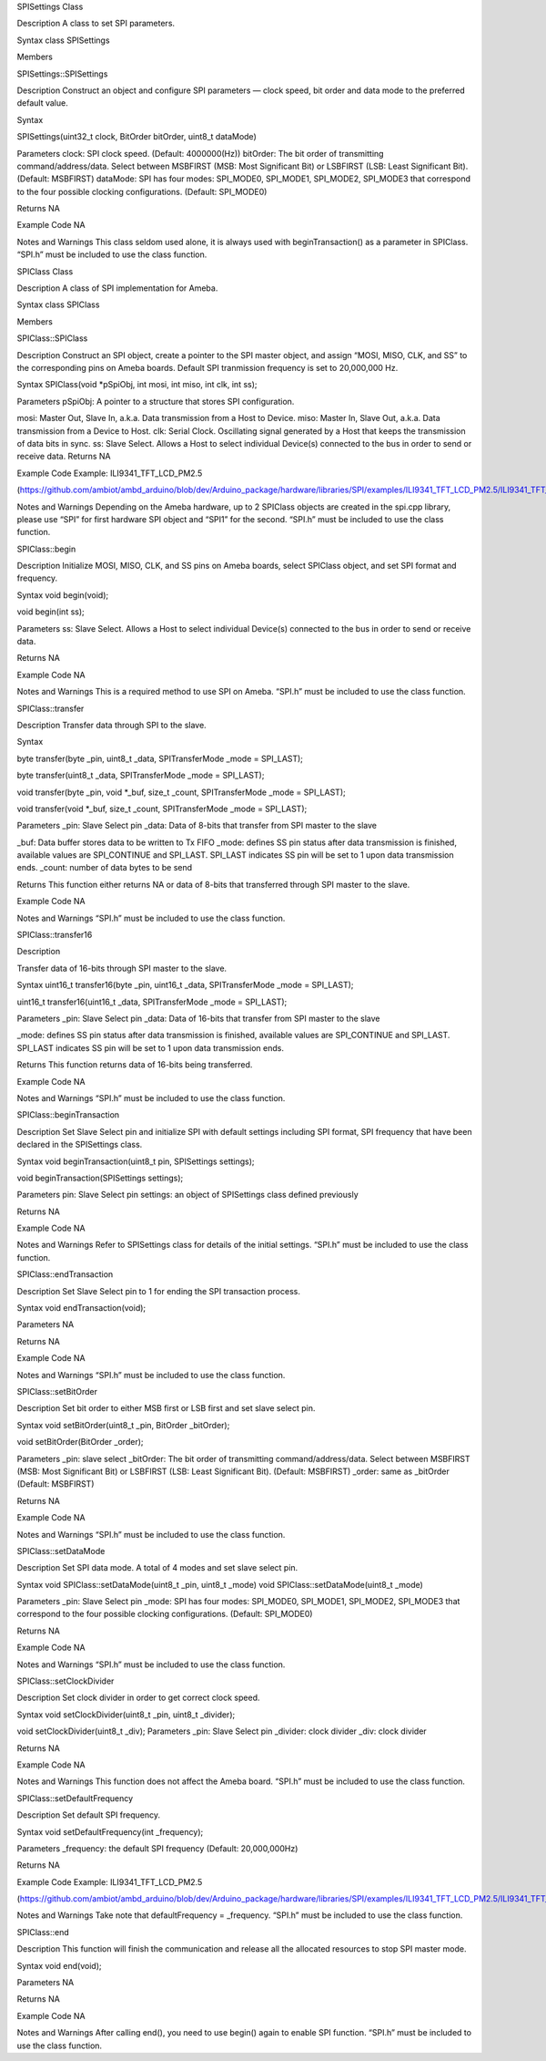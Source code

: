 SPISettings Class

Description A class to set SPI parameters.

Syntax class SPISettings

Members

SPISettings::SPISettings

Description Construct an object and configure SPI parameters — clock
speed, bit order and data mode to the preferred default value.

Syntax

SPISettings(uint32_t clock, BitOrder bitOrder, uint8_t dataMode)

Parameters clock: SPI clock speed. (Default: 4000000(Hz)) bitOrder: The
bit order of transmitting command/address/data. Select between MSBFIRST
(MSB: Most Significant Bit) or LSBFIRST (LSB: Least Significant Bit).
(Default: MSBFIRST) dataMode: SPI has four modes: SPI_MODE0, SPI_MODE1,
SPI_MODE2, SPI_MODE3 that correspond to the four possible clocking
configurations. (Default: SPI_MODE0)

Returns NA

Example Code NA

Notes and Warnings This class seldom used alone, it is always used with
beginTransaction() as a parameter in SPIClass. “SPI.h” must be included
to use the class function.

SPIClass Class

Description A class of SPI implementation for Ameba.

Syntax class SPIClass

Members

SPIClass::SPIClass

Description Construct an SPI object, create a pointer to the SPI master
object, and assign “MOSI, MISO, CLK, and SS” to the corresponding pins
on Ameba boards. Default SPI tranmission frequency is set to 20,000,000
Hz.

Syntax SPIClass(void \*pSpiObj, int mosi, int miso, int clk, int ss);

Parameters pSpiObj: A pointer to a structure that stores SPI
configuration.

mosi: Master Out, Slave In, a.k.a. Data transmission from a Host to
Device. miso: Master In, Slave Out, a.k.a. Data transmission from a
Device to Host. clk: Serial Clock. Oscillating signal generated by a
Host that keeps the transmission of data bits in sync. ss: Slave Select.
Allows a Host to select individual Device(s) connected to the bus in
order to send or receive data. Returns NA

Example Code Example: ILI9341_TFT_LCD_PM2.5

(https://github.com/ambiot/ambd_arduino/blob/dev/Arduino_package/hardware/libraries/SPI/examples/ILI9341_TFT_LCD_PM2.5/ILI9341_TFT_LCD_PM2.5.ino)

Notes and Warnings Depending on the Ameba hardware, up to 2 SPIClass
objects are created in the spi.cpp library, please use “SPI” for first
hardware SPI object and “SPI1” for the second. “SPI.h” must be included
to use the class function.

SPIClass::begin

Description Initialize MOSI, MISO, CLK, and SS pins on Ameba boards,
select SPIClass object, and set SPI format and frequency.

Syntax void begin(void);

void begin(int ss);

Parameters ss: Slave Select. Allows a Host to select individual
Device(s) connected to the bus in order to send or receive data.

Returns NA

Example Code NA

Notes and Warnings This is a required method to use SPI on Ameba.
“SPI.h” must be included to use the class function.

SPIClass::transfer

Description Transfer data through SPI to the slave.

Syntax

byte transfer(byte \_pin, uint8_t \_data, SPITransferMode \_mode =
SPI_LAST);

byte transfer(uint8_t \_data, SPITransferMode \_mode = SPI_LAST);

void transfer(byte \_pin, void \*_buf, size_t \_count, SPITransferMode
\_mode = SPI_LAST);

void transfer(void \*_buf, size_t \_count, SPITransferMode \_mode =
SPI_LAST);

Parameters \_pin: Slave Select pin \_data: Data of 8-bits that transfer
from SPI master to the slave

\_buf: Data buffer stores data to be written to Tx FIFO \_mode: defines
SS pin status after data transmission is finished, available values are
SPI_CONTINUE and SPI_LAST. SPI_LAST indicates SS pin will be set to 1
upon data transmission ends. \_count: number of data bytes to be send

Returns This function either returns NA or data of 8-bits that
transferred through SPI master to the slave.

Example Code NA

Notes and Warnings “SPI.h” must be included to use the class function.

SPIClass::transfer16

Description

Transfer data of 16-bits through SPI master to the slave.

Syntax uint16_t transfer16(byte \_pin, uint16_t \_data, SPITransferMode
\_mode = SPI_LAST);

uint16_t transfer16(uint16_t \_data, SPITransferMode \_mode = SPI_LAST);

Parameters \_pin: Slave Select pin \_data: Data of 16-bits that transfer
from SPI master to the slave

\_mode: defines SS pin status after data transmission is finished,
available values are SPI_CONTINUE and SPI_LAST. SPI_LAST indicates SS
pin will be set to 1 upon data transmission ends.

Returns This function returns data of 16-bits being transferred.

Example Code NA

Notes and Warnings “SPI.h” must be included to use the class function.

SPIClass::beginTransaction

Description Set Slave Select pin and initialize SPI with default
settings including SPI format, SPI frequency that have been declared in
the SPISettings class.

Syntax void beginTransaction(uint8_t pin, SPISettings settings);

void beginTransaction(SPISettings settings);

Parameters pin: Slave Select pin settings: an object of SPISettings
class defined previously

Returns NA

Example Code NA

Notes and Warnings Refer to SPISettings class for details of the initial
settings. “SPI.h” must be included to use the class function.

SPIClass::endTransaction

Description Set Slave Select pin to 1 for ending the SPI transaction
process.

Syntax void endTransaction(void);

Parameters NA

Returns NA

Example Code NA

Notes and Warnings “SPI.h” must be included to use the class function.

SPIClass::setBitOrder

Description Set bit order to either MSB first or LSB first and set slave
select pin.

Syntax void setBitOrder(uint8_t \_pin, BitOrder \_bitOrder);

void setBitOrder(BitOrder \_order);

Parameters \_pin: slave select \_bitOrder: The bit order of transmitting
command/address/data. Select between MSBFIRST (MSB: Most Significant
Bit) or LSBFIRST (LSB: Least Significant Bit). (Default: MSBFIRST)
\_order: same as \_bitOrder (Default: MSBFIRST)

Returns NA

Example Code NA

Notes and Warnings “SPI.h” must be included to use the class function.

SPIClass::setDataMode

Description Set SPI data mode. A total of 4 modes and set slave select
pin.

Syntax void SPIClass::setDataMode(uint8_t \_pin, uint8_t \_mode) void
SPIClass::setDataMode(uint8_t \_mode)

Parameters \_pin: Slave Select pin \_mode: SPI has four modes:
SPI_MODE0, SPI_MODE1, SPI_MODE2, SPI_MODE3 that correspond to the four
possible clocking configurations. (Default: SPI_MODE0)

Returns NA

Example Code NA

Notes and Warnings “SPI.h” must be included to use the class function.

SPIClass::setClockDivider

Description Set clock divider in order to get correct clock speed.

Syntax void setClockDivider(uint8_t \_pin, uint8_t \_divider);

void setClockDivider(uint8_t \_div); Parameters \_pin: Slave Select pin
\_divider: clock divider \_div: clock divider

Returns NA

Example Code NA

Notes and Warnings This function does not affect the Ameba board.
“SPI.h” must be included to use the class function.

SPIClass::setDefaultFrequency

Description Set default SPI frequency.

Syntax void setDefaultFrequency(int \_frequency);

Parameters \_frequency: the default SPI frequency (Default:
20,000,000Hz)

Returns NA

Example Code Example: ILI9341_TFT_LCD_PM2.5

(https://github.com/ambiot/ambd_arduino/blob/dev/Arduino_package/hardware/libraries/SPI/examples/ILI9341_TFT_LCD_PM2.5/ILI9341_TFT_LCD_PM2.5.ino)

Notes and Warnings Take note that defaultFrequency = \_frequency.
“SPI.h” must be included to use the class function.

SPIClass::end

Description This function will finish the communication and release all
the allocated resources to stop SPI master mode.

Syntax void end(void);

Parameters NA

Returns NA

Example Code NA

Notes and Warnings After calling end(), you need to use begin() again to
enable SPI function. “SPI.h” must be included to use the class function.
